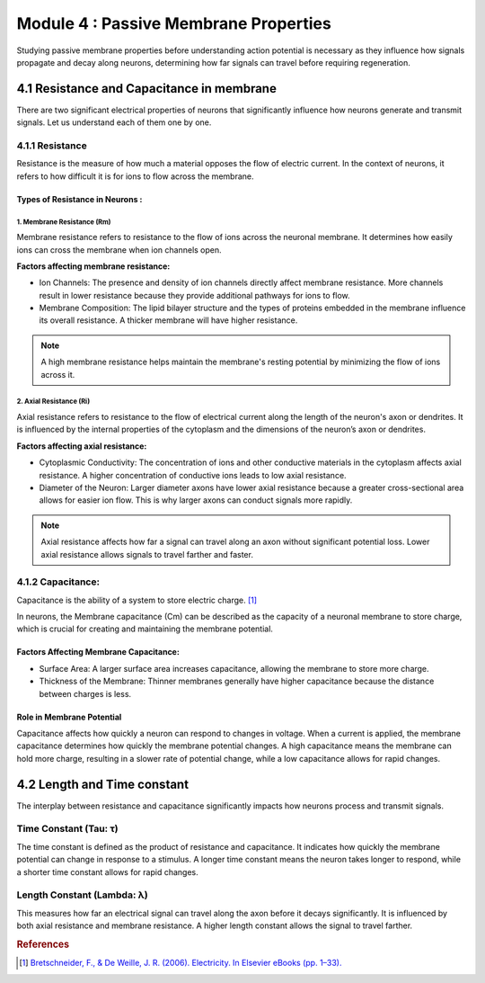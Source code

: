 .. _module-4:

Module 4 : Passive Membrane Properties
########################################

Studying passive membrane properties before understanding action potential is necessary as they influence how signals 
propagate and decay along neurons, determining how far signals can travel before requiring regeneration. 

4.1 Resistance and Capacitance in membrane  
*******************************************

There are two significant electrical properties of neurons that significantly influence how neurons generate and 
transmit signals. Let us understand each of them one by one.

4.1.1 Resistance
=================

Resistance is the measure of how much a material opposes the flow of electric current. In the context of neurons, 
it refers to how difficult it is for ions to flow across the membrane.

Types of Resistance in Neurons :
--------------------------------

1. Membrane Resistance (Rm)
~~~~~~~~~~~~~~~~~~~~~~~~~~~~

Membrane resistance refers to resistance to the flow of ions across the neuronal membrane. It determines how easily ions can cross the membrane when ion channels open.

**Factors affecting membrane resistance:**

- Ion Channels: The presence and density of ion channels directly affect membrane resistance. More channels result in lower resistance because they provide additional pathways for ions to flow.
- Membrane Composition: The lipid bilayer structure and the types of proteins embedded in the membrane influence its overall resistance. A thicker membrane will have higher resistance.

.. todo:: Add Membrane Resistance (Rm) graphic here.

.. note:: A high membrane resistance helps maintain the membrane's resting potential by minimizing the flow of ions across it. 

2. Axial Resistance (Ri)
~~~~~~~~~~~~~~~~~~~~~~~~

Axial resistance refers to resistance to the flow of electrical current along the length of the neuron's axon or dendrites. It is influenced by the internal properties of the cytoplasm and the dimensions of the neuron’s axon or dendrites.

**Factors affecting axial resistance:**

- Cytoplasmic Conductivity: The concentration of ions and other conductive materials in the cytoplasm affects axial resistance. A higher concentration of conductive ions leads to low axial resistance.
- Diameter of the Neuron: Larger diameter axons have lower axial resistance because a greater cross-sectional area allows for easier ion flow. This is why larger axons can conduct signals more rapidly.

.. todo:: Add Axial Resistance (Ri) graphic here

.. note:: Axial resistance affects how far a signal can travel along an axon without significant potential loss. Lower axial resistance allows signals to travel farther and faster.

.. todo:: ADD RESISTANCE FORMULA

.. admonition:: CONDUCTANCE: (Additional info section)
   It is the ease with which electric current can flow through a membrane. In the context of neurons, it refers to the ease with which ions can move across the neuronal membrane, meaning a higher conductance indicates a lower resistance, allowing for easier passage of electrical signals through the neuron. 

.. todo:: ADD CONDUCTANCE FORMULA

4.1.2 Capacitance:
==================

Capacitance is the ability of a system to store electric charge. [1]_

In neurons, the Membrane capacitance (Cm) can be described as the capacity of a neuronal membrane to store charge, which is crucial for 
creating and maintaining the membrane potential.

Factors Affecting Membrane Capacitance:
----------------------------------------

- Surface Area: A larger surface area increases capacitance, allowing the membrane to store more charge.
- Thickness of the Membrane: Thinner membranes generally have higher capacitance because the distance between charges is less.

.. todo:: CAPACITOR FORMULA

Role in Membrane Potential
---------------------------

Capacitance affects how quickly a neuron can respond to changes in voltage. When a current is applied, the membrane capacitance 
determines how quickly the membrane potential changes. A high capacitance means the membrane can hold more charge, resulting in a 
slower rate of potential change, while a low capacitance allows for rapid changes.

4.2 Length and Time constant
*****************************

The interplay between resistance and capacitance significantly impacts how neurons process and transmit signals. 

Time Constant (Tau: τ)
=========================

The time constant is defined as the product of resistance and capacitance. It indicates 
how quickly the membrane potential can change in response to a stimulus. A longer time constant means the neuron 
takes longer to respond, while a shorter time constant allows for rapid changes.

.. todo:: ADD TIME CONSTANT FORMULA

Length Constant (Lambda: λ)
============================

This measures how far an electrical signal can travel along the axon before it decays significantly. It is influenced by both axial resistance and membrane resistance. A higher length constant allows the signal to travel farther.

.. todo:: ADD LENGTH CONSTANT FORMULA

.. rubric:: References

.. [1] `Bretschneider, F., & De Weille, J. R. (2006). Electricity. In Elsevier eBooks (pp. 1–33). <https://doi.org/10.1016/b978-012370588-4/50060-9>`_
